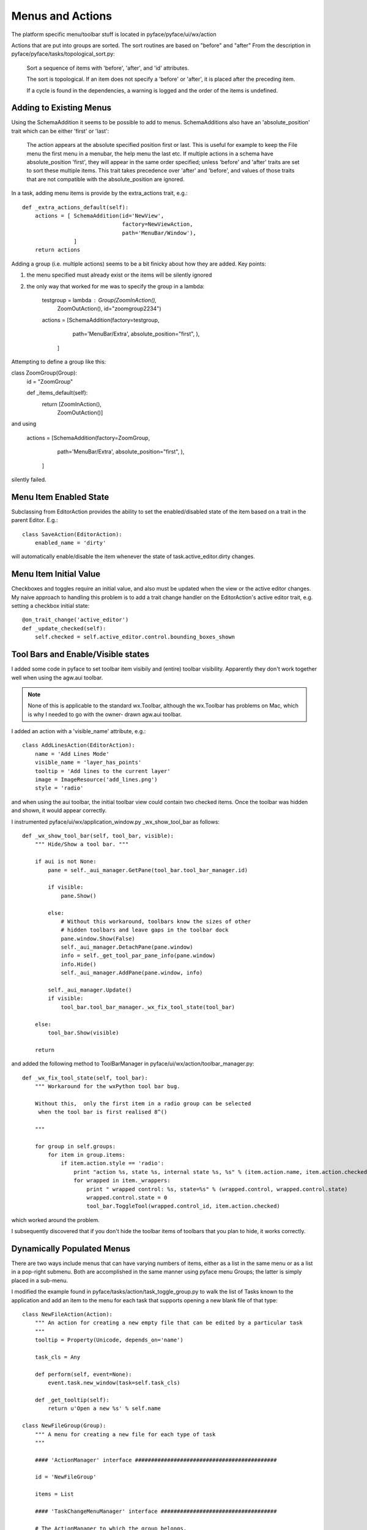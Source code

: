 =================
Menus and Actions
=================

The platform specific menu/toolbar stuff is located in pyface/pyface/ui/wx/action

Actions that are put into groups are sorted.  The sort routines
are based on "before" and "after" From the description in
pyface/pyface/tasks/topological_sort.py:

    Sort a sequence of items with 'before', 'after', and 'id' attributes.
        
    The sort is topological. If an item does not specify a 'before' or 'after',
    it is placed after the preceding item.

    If a cycle is found in the dependencies, a warning is logged and the order
    of the items is undefined.


Adding to Existing Menus
========================

Using the SchemaAddition it seems to be possible to add to menus. SchemaAdditions also have an 'absolute_position' trait which can be either 'first' or 'last': 

    The action appears at the absolute specified position first or last.
    This is useful for example to keep the File menu the first menu in a
    menubar, the help menu the last etc.  If multiple actions in a schema have
    absolute_position 'first', they will appear in the same order specified;
    unless 'before' and 'after' traits are set to sort these multiple items.
    This trait takes precedence over 'after' and 'before', and values of those
    traits that are not compatible with the absolute_position are ignored.

In a task, adding menu items is provide by the extra_actions trait, e.g.::

    def _extra_actions_default(self):
        actions = [ SchemaAddition(id='NewView',
                                   factory=NewViewAction,
                                   path='MenuBar/Window'),
                    ]
        return actions

Adding a group (i.e. multiple actions) seems to be a bit finicky about how they are added. Key points:

1) the menu specified must already exist or the items will be silently ignored
2) the only way that worked for me was to specify the group in a lambda:

        testgroup = lambda : Group(ZoomInAction(),
                          ZoomOutAction(), id="zoomgroup2234")
        actions = [SchemaAddition(factory=testgroup,
                                   path='MenuBar/Extra',
                                   absolute_position="first",
                                   ),
                    ]

Attempting to define a group like this:

class ZoomGroup(Group):
    id = "ZoomGroup"
    
    def _items_default(self):
        return [ZoomInAction(),
                ZoomOutAction()]

and using

        actions = [SchemaAddition(factory=ZoomGroup,
                                   path='MenuBar/Extra',
                                   absolute_position="first",
                                   ),
                    ]

silently failed.


Menu Item Enabled State
=======================

Subclassing from EditorAction provides the ability to set the enabled/disabled state of the item based on a trait in the parent Editor.  E.g.::

    class SaveAction(EditorAction):
        enabled_name = 'dirty'

will automatically enable/disable the item whenever the state of
task.active_editor.dirty changes.


Menu Item Initial Value
=======================

Checkboxes and toggles require an initial value, and also must be updated when
the view or the active editor changes.  My naive approach to handling this
problem is to add a trait change handler on the EditorAction's active editor
trait, e.g.  setting a checkbox initial state::

    @on_trait_change('active_editor')
    def _update_checked(self):
        self.checked = self.active_editor.control.bounding_boxes_shown


Tool Bars and Enable/Visible states
===================================

I added some code in pyface to set toolbar item visibily and (entire) toolbar
visibility.  Apparently they don't work together well when using the agw.aui
toolbar.

.. note::

    None of this is applicable to the standard wx.Toolbar, although the
    wx.Toolbar has problems on Mac, which is why I needed to go with the
    owner- drawn agw.aui toolbar.

I added an action with a 'visible_name' attribute, e.g.::

    class AddLinesAction(EditorAction):
        name = 'Add Lines Mode'
        visible_name = 'layer_has_points'
        tooltip = 'Add lines to the current layer'
        image = ImageResource('add_lines.png')
        style = 'radio'

and when using the aui toolbar, the initial toolbar view could contain two
checked items.  Once the toolbar was hidden and shown, it would appear
correctly.

I instrumented pyface/ui/wx/application_window.py _wx_show_tool_bar as follows::

    def _wx_show_tool_bar(self, tool_bar, visible):
        """ Hide/Show a tool bar. """

        if aui is not None:
            pane = self._aui_manager.GetPane(tool_bar.tool_bar_manager.id)

            if visible:
                pane.Show()

            else:
                # Without this workaround, toolbars know the sizes of other
                # hidden toolbars and leave gaps in the toolbar dock
                pane.window.Show(False)
                self._aui_manager.DetachPane(pane.window)
                info = self._get_tool_par_pane_info(pane.window)
                info.Hide()
                self._aui_manager.AddPane(pane.window, info)

            self._aui_manager.Update()
            if visible:
                tool_bar.tool_bar_manager._wx_fix_tool_state(tool_bar)

        else:
            tool_bar.Show(visible)

        return

and added the following method to ToolBarManager in
pyface/ui/wx/action/toolbar_manager.py::

    def _wx_fix_tool_state(self, tool_bar):
        """ Workaround for the wxPython tool bar bug.

        Without this,  only the first item in a radio group can be selected
         when the tool bar is first realised 8^()

        """

        for group in self.groups:
            for item in group.items:
                if item.action.style == 'radio':
                    print "action %s, state %s, internal state %s, %s" % (item.action.name, item.action.checked, item.control_id, str(item))
                    for wrapped in item._wrappers:
                        print " wrapped control: %s, state=%s" % (wrapped.control, wrapped.control.state)
                        wrapped.control.state = 0
                        tool_bar.ToggleTool(wrapped.control_id, item.action.checked)

which worked around the problem.

I subsequently discovered that if you don't hide the toolbar items of toolbars
that you plan to hide, it works correctly.

Dynamically Populated Menus
===========================

There are two ways include menus that can have varying numbers of items, either
as a list in the same menu or as a list in a pop-right submenu.  Both are
accomplished in the same manner using pyface menu Groups; the latter is simply
placed in a sub-menu.

I modified the example found in pyface/tasks/action/task_toggle_group.py to
walk the list of Tasks known to the application and add an item to the menu
for each task that supports opening a new blank file of that type::

    class NewFileAction(Action):
        """ An action for creating a new empty file that can be edited by a particular task
        """
        tooltip = Property(Unicode, depends_on='name')

        task_cls = Any
        
        def perform(self, event=None):
            event.task.new_window(task=self.task_cls)

        def _get_tooltip(self):
            return u'Open a new %s' % self.name

    class NewFileGroup(Group):
        """ A menu for creating a new file for each type of task
        """

        #### 'ActionManager' interface ############################################

        id = 'NewFileGroup'
        
        items = List

        #### 'TaskChangeMenuManager' interface ####################################

        # The ActionManager to which the group belongs.
        manager = Any

        # The window that contains the group.
        application = Instance('envisage.ui.tasks.api.TasksApplication')
            
        ###########################################################################
        # Private interface.
        ###########################################################################

        def _get_items(self):
            items = []
            for factory in self.application.task_factories:
                if hasattr(factory.factory, 'new_file_text'):
                    task_cls = factory.factory
                    if task_cls.new_file_text:
                        action = NewFileAction(name=task_cls.new_file_text, task_cls=task_cls)
                        items.append((task_cls.new_file_text, ActionItem(action=action)))
            items.sort()
            items = [i[1] for i in items]
            return items

        def _rebuild(self):
            # Clear out the old group, then build the new one.
            self.destroy()
            self.items = self._get_items()

            # Inform our manager that it needs to be rebuilt.
            self.manager.changed = True
            
        #### Trait initializers ###################################################

        def _items_default(self):
            self.application.on_trait_change(self._rebuild, 'task_factories[]')
            return self._get_items()

        def _manager_default(self):
            manager = self
            while isinstance(manager, Group):
                manager = manager.parent
            return manager
        
        def _application_default(self):
            return self.manager.controller.task.window.application

The menu can be added to the menubar either directly::

    def _menu_bar_default(self):
        return SMenuBar(SMenu(NewFileGroup(),
                              ...

or in a submenu::

    def _menu_bar_default(self):
        return SMenuBar(SMenu(Separator(id="NewGroup", separator=False),
                              SMenu(NewFileGroup(), id="NewFileGroup", name="New", before="NewGroupEnd", after="NewGroup"),
                              Separator(id="NewGroupEnd", separator=False),
                              ...

but note that to workaround a problem that caused the NewFileGroup to show up
at the end of the file menu, I had to add these dummy separator groups and
force the NewFileGroup to be between them.  Placing the NewFileGroup as the
first group or not including BOTH the before and after keywords caused the
NewFileGroup to appear at the end of the menu.


Groups
======

Within a menu::

    SMenu(
        Group(
            UseFontAction(font=fonts.A8DefaultFont),
            id="a1", separator=True),
        FontChoiceGroup(id="a2", separator=True),
        Group(
            LoadFontAction(),
            GetFontFromSelectionAction(),
            id="a3", separator=True),
        id='FontChoiceSubmenu', name="Font"),

items appear to be sorted by their id, NOT the order in the argument list, so
specifying the id explicitly is the only way to force the sort order to match
the listing order.


Submenu Names
=============

It is not obvious how to dynamically rename a submenu, because submenu names
must be defined in the SMenu call, as above.  A trait change handler in a
Group that sets the Group name does not work as that's not propagated to the
toolkit-specific menu.  It turns out that you have to set the changed trait
on the pyface.ui.wx.action.menu_manager.MenuManager object in the manager
hierarchy of the group.  A manager is the pyface object that performs the
MVC handling of the menu system -- pyface menu objects aren't directly UI
components themselves, they use the manager to create the wx side of the menu.
In this example::
    
    class NewViewInGroup(TaskDynamicSubmenuGroup):
        name = 'New View As'
        tooltip = 'New view of the project with a different task'
        event_name = 'document_changed'

        def perform(self, event):
            event.task.new_window(view=event.task.active_editor)
        
        @on_trait_change('task.document_changed')
        def _update_name(self):
            if self.task.active_editor:
                self.manager.name = "New View of %s" % self.task.active_editor.document.name
                print "manager", self.manager
                print "parent", self.manager.parent
                print "parent.parent", self.manager.parent.parent
                self.manager.parent.parent.changed = True

it turns out the MenuManager is the grandparent of the Group.


Keyboard Mapping
================

One of the big attractions/headaches in peppy1 was its ability to handle emacs-
style multi-key shortcuts.  It was a big project to be able to do that, and I'm
not sure how to handle it in envisage.

Possibly with accelerator tables, explained better than I had seen before here:

http://wxpython-users.1045709.n5.nabble.com/Use-of-AcceleratorTable-td2337246.html

although I do remember experimenting with them in the peppy1 days without
success.  I don't remember if I tried the methods recommended above and they
didn't work, or if I just didn't understand them correctly.

Also: see the Phoenix docs for an event processing overview. Does this apply to 2.x?

http://wxpython.org/Phoenix/docs/html/events_overview.html

Or maybe EventFilter?

http://wxpython.org/Phoenix/docs/html/EventFilter.html
